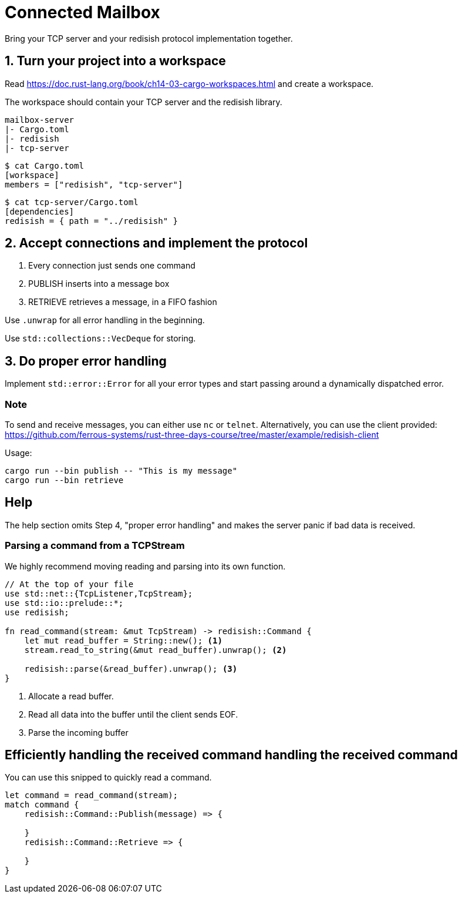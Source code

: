 = Connected Mailbox

Bring your TCP server and your redisish protocol implementation together.

== 1. Turn your project into a workspace

Read https://doc.rust-lang.org/book/ch14-03-cargo-workspaces.html and create a workspace.

The workspace should contain your TCP server and the redisish library.

....
mailbox-server
|- Cargo.toml
|- redisish
|- tcp-server
....

----
$ cat Cargo.toml
[workspace]
members = ["redisish", "tcp-server"]
----

----
$ cat tcp-server/Cargo.toml
[dependencies]
redisish = { path = "../redisish" }
----

== 2. Accept connections and implement the protocol

1.  Every connection just sends one command
2.  PUBLISH inserts into a message box
3.  RETRIEVE retrieves a message, in a FIFO fashion

Use `.unwrap` for all error handling in the beginning.

Use `std::collections::VecDeque` for storing.

== 3. Do proper error handling

Implement `std::error::Error` for all your error types and start passing around a dynamically dispatched error.

=== Note

To send and receive messages, you can either use `nc` or `telnet`. Alternatively, you can use the client provided: https://github.com/ferrous-systems/rust-three-days-course/tree/master/example/redisish-client

Usage:

----
cargo run --bin publish -- "This is my message"
cargo run --bin retrieve
----

== Help

The help section omits Step 4, "proper error handling" and makes the server panic if bad data is received.

=== Parsing a command from a TCPStream

We highly recommend moving reading and parsing into its own function.

[source,rust]
----
// At the top of your file
use std::net::{TcpListener,TcpStream};
use std::io::prelude::*;
use redisish;

fn read_command(stream: &mut TcpStream) -> redisish::Command {
    let mut read_buffer = String::new(); <1>
    stream.read_to_string(&mut read_buffer).unwrap(); <2>

    redisish::parse(&read_buffer).unwrap(); <3>
}
----

<1> Allocate a read buffer.
<2> Read all data into the buffer until the client sends EOF.
<3> Parse the incoming buffer

== Efficiently handling the received command handling the received command

You can use this snipped to quickly read a command.

[source,rust]
----
let command = read_command(stream);
match command {
    redisish::Command::Publish(message) => {

    }
    redisish::Command::Retrieve => {

    }
}
----


